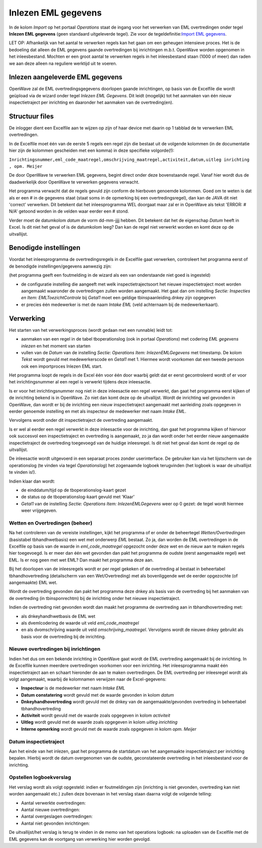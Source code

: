 Inlezen EML gegevens
====================

In de kolom *Import* op het portaal *Operations* staat de ingang voor
het verwerken van EML overtredingen onder tegel **Inlezen EML gegevens**
(geen standaard uitgeleverde tegel). Zie voor de tegeldefinitie:`Import
EML
gegevens </docs/probleemoplossing/portalen_en_moduleschermen/operationsportaal/kolom_import/import_eml_gegevens.md>`__.

LET OP: Afhankelijk van het aantal te verwerken regels kan het gaan om
een geheugen intensieve proces. Het is de bedoeling dat alleen de EML
gegevens gaande overtredingen bij inrichtingen m.b.t. OpenWave worden
opgenomen in het inleesbestand. Mochten er een groot aantal te verwerken
regels in het inleesbestand staan (1000 of meer) dan raden we aan deze
alleen na reguliere werktijd uit te voeren.

Inlezen aangeleverde EML gegevens
~~~~~~~~~~~~~~~~~~~~~~~~~~~~~~~~~

OpenWave zal de EML overtredingsgegevens doorlopen gaande inrichtingen,
op basis van de Excelfile die wordt geüpload via de wizard onder tegel
*Inlezen EML Gegevens*. Dit leidt (mogelijk) tot het aanmaken van één
nieuw inspectietraject per inrichting en daaronder het aanmaken van de
overtreding(en).

Structuur files
~~~~~~~~~~~~~~~

De inlogger dient een Excelfile aan te wijzen op zijn of haar device met
daarin op 1 tabblad de te verwerken EML overtredingen.

In de Excelfile moet één van de eerste 5 regels een regel zijn die
bestaat uit de volgende kolommen (in de documentatie hier zijn de
kolommen gescheiden met een komma) in deze specifieke volgorde(!):

``Inrichtingsnummer,eml_code_maatregel,omschrijving_maatregel,activiteit,datum,uitleg inrichting , opm. Meijer``

De door OpenWave te verwerken EML gegevens, begint direct onder deze
bovenstaande regel. Vanaf hier wordt dus de daadwerkelijk door OpenWave
te verwerken gegevens verwacht.

Het programma verwacht dat de regels gevuld zijn conform de hierboven
genoemde kolommen. Goed om te weten is dat als er een # in de gegevens
staat (staat soms in de opmerking bij een overtredingsregel), dan kan de
JAVA dit niet 'correct' verwerken. Dit betekent dat het inleesprogramma
WEL doorgaat maar zal er in OpenWave als tekst 'ERROR: # N/A' getoond
worden in de velden waar eerder een # stond.

Verder moet de datumkolom *datum* de vorm dd-mm-jjjj hebben. Dit
betekent dat het de eigenschap *Datum* heeft in Excel. Is dit niet het
geval of is de datumkolom leeg? Dan kan de regel niet verwerkt worden en
komt deze op de uitvallijst.

Benodigde instellingen
~~~~~~~~~~~~~~~~~~~~~~

Voordat het inleesprogramma de overtredingsregels in de Excelfile gaat
verwerken, controleert het programma eerst of de benodigde
instellingen/gegevens aanwezig zijn:

(het programma geeft een foutmelding in de wizard als een van
onderstaande niet goed is ingesteld)

-  de configuratie instelling die aangeeft met welk
   inspectietrajectsoort het nieuwe inspectietraject moet worden
   aangemaakt waaronder de overtredingen zullen worden aangemaakt. Het
   gaat dan om instelling *Sectie: Inspecties en Item:
   EMLToezichtControle* bij *Getal1* moet een geldige
   tbinspaanleiding.dnkey zijn opgegeven
-  er precies één medewerker is met de naam *Intake EML* (veld
   achternaam bij de medewerkerkaart).

Verwerking
~~~~~~~~~~

Het starten van het verwerkingsproces (wordt gedaan met een runnable)
leidt tot:

-  aanmaken van een regel in de tabel tboperationslog (ook in portaal
   *Operations*) met codering *EML gegevens inlezen* en het moment van
   starten
-  vullen van de *Datum* van de instelling *Sectie: Operations* *Item:
   InlezenEMLGegevens* met timestamp. De kolom *Tekst* wordt gevuld met
   medewerkerscode en *Getal1* met 1. Hiermee wordt voorkomen dat een
   tweede persoon ook een importproces Inlezen EML start.

Het programma loopt de regels in de Excel één voor één door waarbij
geldt dat er eerst gecontroleerd wordt of er voor het inrichtingsnummer
al een regel is verwerkt tijdens deze inleesactie.

Is er voor het inrichtingsnummer nog niet in deze inleesactie een regel
verwerkt, dan gaat het programma eerst kijken of de inrichting bekend is
in OpenWave. Zo niet dan komt deze op de uitvallijst. Wordt de
inrichting wel gevonden in OpenWave, dan wordt er bij de inrichting een
nieuw inspectietraject aangemaakt met aanleiding zoals opgegeven in
eerder genoemde instelling en met als inspecteur de medewerker met naam
*Intake EML*.

Vervolgens wordt onder dit inspectietraject de overtreding aangemaakt.

Is er wel al eerder een regel verwerkt in deze inleesactie voor de
inrichting, dan gaat het programma kijken of hiervoor ook succesvol een
inspectietraject en overtreding is aangemaakt, zo ja dan wordt onder het
eerder nieuw aangemaakte inspectietraject de overtreding toegevoegd van
de huidige inleesregel. Is dit niet het geval dan komt de regel op de
uitvallijst.

De inleesactie wordt uitgevoerd in een separaat proces zonder
userinterface. De gebruiker kan via het lijstscherm van de operationslog
(te vinden via tegel *Operationslog*) het zogenaamde logboek terugvinden
(het logboek is waar de uitvallijst te vinden is!).

Indien klaar dan wordt:

-  de einddatum/tijd op de tboperationslog-kaart gezet
-  de status op de tboperationslog-kaart gevuld met 'Klaar'
-  *Getal1* van de instelling *Sectie: Operations* *Item:
   InlezenEMLGegevens* weer op 0 gezet: de tegel wordt hiermee weer
   vrijgegeven.

Wetten en Overtredingen (beheer)
^^^^^^^^^^^^^^^^^^^^^^^^^^^^^^^^

Na het controleren van de vereiste instellingen, kijkt het programma of
er onder de beheertegel *Wetten/Overtredingen* (basistabel
tbhandhwetbasis) een wet met onderwerp *EML* bestaat. Zo ja, dan worden
de EML overtredingen in de Excelfile op basis van de waarde in
*eml_code_maatregel* opgezocht onder deze wet en de nieuw aan te maken
regels hier toegevoegd. Is er meer dan één wet gevonden dan pakt het
programma de oudste (eerst aangemaakte regel) wet EML. Is er nog geen
met wet EML? Dan maakt het programma deze aan.

Bij het doorlopen van de inleesregels wordt er per regel gekeken of de
overtreding al bestaat in beheertabel tbhandhovertreding (detailscherm
van een Wet/Overtreding) met als bovenliggende wet de eerder opgezochte
(of aangemaakte) EML wet.

Wordt de overtreding gevonden dan pakt het programma deze dnkey als
basis van de overtreding bij het aanmaken van de overtreding (in
tbinsponrechtm) bij de inrichting onder het nieuwe inspectietraject.

Indien de overtreding niet gevonden wordt dan maakt het programma de
overtreding aan in tbhandhovertreding met:

-  als dnkeyhandhwetbasis de EML wet
-  als dvemlcodering de waarde uit veld *eml_code_maatregel*
-  en als dvomschrijving waarde uit veld *omschrijving_maatregel*.
   Vervolgens wordt de nieuwe dnkey gebruikt als basis voor de
   overtreding bij de inrichting.

Nieuwe overtredingen bij inrichtingen
^^^^^^^^^^^^^^^^^^^^^^^^^^^^^^^^^^^^^

Indien het dus om een bekende inrichting in OpenWave gaat wordt de EML
overtreding aangemaakt bij de inrichting. In de Excelfile kunnen
meerdere overtredingen voorkomen voor een inrichting. Het
inleesprogramma maakt één inspectietraject aan en schaart hieronder de
aan te maken overtredingen. De EML overtreding per inleesregel wordt als
volgt aangemaakt, waarbij de kolomnamen verwijzen naar de
Excel-gegevens:

-  **Inspecteur** is de medewerker met naam *Intake EML*
-  **Datum constatering** wordt gevuld met de waarde gevonden in kolom
   *datum*
-  **Dnkeyhandhovertreding** wordt gevuld met de dnkey van de
   aangemaakte/gevonden overtreding in beheertabel tbhandhovertreding
-  **Activiteit** wordt gevuld met de waarde zoals opgegeven in kolom
   *activiteit*
-  **Uitleg** wordt gevuld met de waarde zoals opgegeven in kolom
   *uitleg inrichting*
-  **Interne opmerking** wordt gevuld met de waarde zoals opgegeven in
   kolom *opm. Meijer*

Datum inspectietraject
^^^^^^^^^^^^^^^^^^^^^^

Aan het einde van het inlezen, gaat het programma de startdatum van het
aangemaakte inspectietraject per inrichting bepalen. Hierbij wordt de
datum overgenomen van de oudste, geconstateerde overtreding in het
inleesbestand voor de inrichting.

Opstellen logboekverslag
^^^^^^^^^^^^^^^^^^^^^^^^

Het verslag wordt als volgt opgesteld: indien er foutmeldingen zijn
(inrichting is niet gevonden, overtreding kan niet worden aangemaakt
etc.) zullen deze bovenaan in het verslag staan daarna volgt de volgende
telling:

-  Aantal verwerkte overtredingen:
-  Aantal nieuwe overtredingen:
-  Aantal overgeslagen overtredingen:
-  Aantal niet gevonden inrichtingen:

De uitvallijst/het verslag is terug te vinden in de memo van het
operations logboek: na uploaden van de Excelfile met de EML gegevens kan
de voortgang van verwerking hier worden gevolgd.
